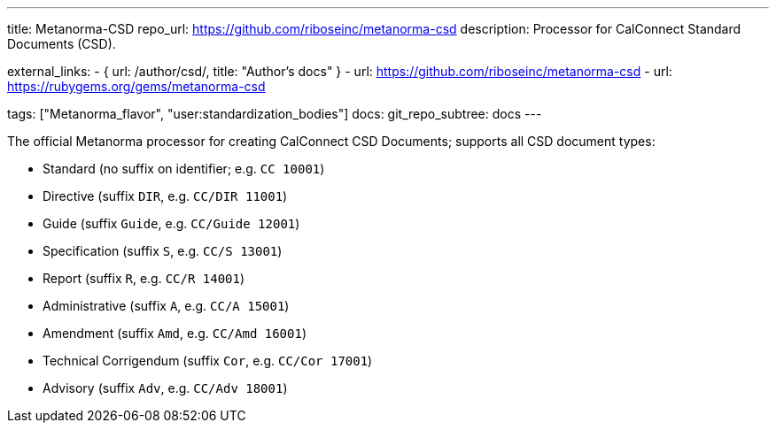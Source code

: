---
title: Metanorma-CSD
repo_url: https://github.com/riboseinc/metanorma-csd
description: Processor for CalConnect Standard Documents (CSD).

external_links:
  - { url: /author/csd/, title: "Author’s docs" }
  - url: https://github.com/riboseinc/metanorma-csd
  - url: https://rubygems.org/gems/metanorma-csd

tags: ["Metanorma_flavor", "user:standardization_bodies"]
docs:
  git_repo_subtree: docs
---

The official Metanorma processor for creating CalConnect CSD Documents;
supports all CSD document types:

* Standard (no suffix on identifier; e.g. `CC 10001`)

* Directive (suffix `DIR`, e.g. `CC/DIR 11001`)

* Guide (suffix `Guide`, e.g. `CC/Guide 12001`)

* Specification (suffix `S`, e.g. `CC/S 13001`)

* Report (suffix `R`, e.g. `CC/R 14001`)

* Administrative (suffix `A`, e.g. `CC/A 15001`)

* Amendment (suffix `Amd`, e.g. `CC/Amd 16001`)

* Technical Corrigendum (suffix `Cor`, e.g. `CC/Cor 17001`)

* Advisory (suffix `Adv`, e.g. `CC/Adv 18001`)
